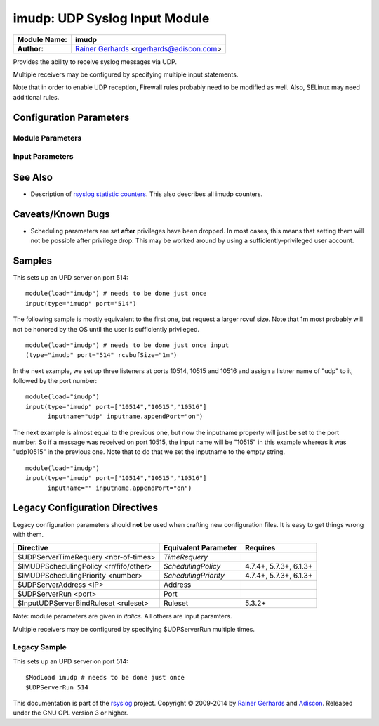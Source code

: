 imudp: UDP Syslog Input Module
==============================

===========================  ===========================================================================
**Module Name:**             **imudp**
**Author:**                  `Rainer Gerhards <http://www.gerhards.net/rainer>`_ <rgerhards@adiscon.com>
===========================  ===========================================================================

Provides the ability to receive syslog messages via UDP.

Multiple receivers may be configured by specifying multiple input
statements.

Note that in order to enable UDP reception, Firewall rules probably
need to be modified as well. Also, SELinux may need additional rules.

Configuration Parameters
------------------------

Module Parameters
^^^^^^^^^^^^^^^^^

.. function::  TimeRequery <nbr-of-times>

   *Default: 2*

   This is a performance optimization. Getting the system time is very
   costly. With this setting, imudp can be instructed to obtain the
   precise time only once every n-times. This logic is only activated if
   messages come in at a very fast rate, so doing less frequent time
   calls should usually be acceptable. The default value is two, because
   we have seen that even without optimization the kernel often returns
   twice the identical time. You can set this value as high as you like,
   but do so at your own risk. The higher the value, the less precise
   the timestamp.

   **Note:** the timeRequery is done based on executed system calls
   (**not** messages received). So when batch sizes are used, multiple
   messages are received with one system call. All of these messages
   always receive the same timestamp, as they are effectively received
   at the same time. When there is very high traffic and successive
   system calls immediately return the next batch of messages, the time
   requery logic kicks in, which means that by default time is only
   queried for every second batch. Again, this should not cause a
   too-much deviation as it requires messages to come in very rapidly.
   However, we advise not to set the "timeRequery" parameter to a large
   value (larger than 10) if input batches are used.

.. function::  SchedulingPolicy <rr/fifo/other>

   *Default: unset*

   Can be used the set the scheduler priority, if the necessary
   functionality is provided by the platform. Most useful to select
   "fifo" for real-time processing under Linux (and thus reduce chance
   of packet loss).

.. function::  SchedulingPriority <number>

   *Default: unset*

   Scheduling priority to use.

.. function::  batchSize <number>

   *Default: 32*

   This parameter is only meaningful if the system support recvmmsg()
   (newer Linux OSs do this). The parameter is silently ignored if the
   system does not support it. If supported, it sets the maximum number
   of UDP messages that can be obtained with a single OS call. For
   systems with high UDP traffic, a relatively high batch size can
   reduce system overhead and improve performance. However, this
   parameter should not be overdone. For each buffer, max message size
   bytes are statically required. Also, a too-high number leads to
   reduced efficiency, as some structures need to be completely
   initialized before the OS call is done. We would suggest to not set
   it above a value of 128, except if experimental results show that
   this is useful.

.. function::  threads <number>

   *Available since: 7.5.5*

   *Default: 1*

   Number of worker threads to process incoming messages. These threads
   are utilized to pull data off the network. On a busy system,
   additional threads (but not more than there are CPUs/Cores) can help
   improving performance and avoiding message loss. Note that with too
   many threads, performance can suffer. There is a hard upper limit on
   the number of threads that can be defined. Currently, this limit is
   set to 32. It may increase in the future when massive multicore
   processors become available.

Input Parameters
^^^^^^^^^^^^^^^^

.. function::  Address <IP>

   *Default: \**

   Local IP address (or name) the UDP server should bind to. Use \"*"
   to bind to all of the machine's addresses.

.. function::  Port <port>

   *Default: 514*

   Specifies the port the server shall listen to.. Either a single port can
   be specified or an array of ports. If multiple ports are specified, a
   listener will be automatically started for each port. Thus, no
   additional inputs need to be configured.

   Single port: Port="514"

   Array of ports: Port=["514","515","10514","..."]

.. function::  Ruleset <ruleset>

   *Default: RSYSLOG_DefaultRuleset*

   Binds the listener to a specific :doc:`ruleset <../../concepts/multi_ruleset>`.

.. function::  RateLimit.Interval [number]
   
   *Available since: 7.3.1*

   *Default: 0*

   The rate-limiting interval in seconds. Value 0 turns off rate limiting.
   Set it to a number of seconds (5 recommended) to activate rate-limiting.

.. function::  RateLimit.Burst [number]

   *Available since: 7.3.1*

   *Default: 10000*

   Specifies the rate-limiting burst in number of messages.

.. function::  InputName [name]

   *Available since: 7.3.9*

   *Default: imudp*

   specifies the value of the inputname. In older versions, this was always
   "imudp" for all
   listeners, which still is the default. Starting with 7.3.9 it can be
   set to different values for each listener. Note that when a single
   input statement defines multipe listner ports, the inputname will be
   the same for all of them. If you want to differentiate in that case,
   use "InputName.AppendPort" to make them unique. Note that the
   "InputName" parameter can be an empty string. In that case, the
   corresponding inputname property will obviously also be the empty
   string. This is primarily meant to be used together with
   "InputName.AppendPort" to set the inputname equal to the port.

.. function::  InputName.AppendPort [on/off]

   *Available since: 7.3.9*

   *Default: off*

   Appends the port the the inputname. Note that when no inputname is
   specified, the default of "imudp" is used and the port is appended to
   that default. So, for example, a listner port of 514 in that case
   will lead to an inputname of "imudp514". The ability to append a port
   is most useful when multiple ports are defined for a single input and
   each of the inputnames shall be unique. Note that there currently is
   no differentiation between IPv4/v6 listeners on the same port.

.. function::  defaultTZ <timezone-info>

   *Default: unset*

   This is an **experimental** parameter; details may change at any
   time and it may also be discoutinued without any early warning.
   Permits to set a default timezone for this listener. This is useful
   when working with legacy syslog (RFC3164 et al) residing in different
   timezones. If set it will be used as timezone for all messages **that
   do not contain timezone info**. Currently, the format **must** be
   "+/-hh:mm", e.g. "-05:00", "+01:30". Other formats, including TZ
   names (like EST) are NOT yet supported. Note that consequently no
   daylight saving settings are evaluated when working with timezones.
   If an invalid format is used, "interesting" things can happen, among
   them malformed timestamps and rsyslogd segfaults. This will obviously
   be changed at the time this feature becomes non-experimental.

.. function::  rcvbufSize [size]

   *Available since: 7.5.3*

   *Default: unset*

   This request a socket receive buffer of specific size from the operating system. It
   is an expert parameter, which should only be changed for a good reason.
   Note that setting this parameter disables Linux auto-tuning, which
   usually works pretty well. The default value is 0, which means "keep
   the OS buffer size unchanged". This is a size value. So in addition
   to pure integer values, sizes like "256k", "1m" and the like can be
   specified. Note that setting very large sizes may require root or
   other special privileges. Also note that the OS may slightly adjust
   the value or shrink it to a system-set max value if the user is not
   sufficiently privileged. Technically, this parameter will result in a
   setsockopt() call with SO\_RCVBUF (and SO\_RCVBUFFORCE if it is
   available).

See Also
--------

-  Description of `rsyslog statistic
   counters <http://www.rsyslog.com/rsyslog-statistic-counter/>`_.
   This also describes all imudp counters.

Caveats/Known Bugs
------------------

-  Scheduling parameters are set **after** privileges have been dropped.
   In most cases, this means that setting them will not be possible
   after privilege drop. This may be worked around by using a
   sufficiently-privileged user account.

Samples
-------

This sets up an UPD server on port 514:

::

    module(load="imudp") # needs to be done just once
    input(type="imudp" port="514")

The following sample is mostly equivalent to the first one, but request
a larger rcvuf size. Note that 1m most probably will not be honored by
the OS until the user is sufficiently privileged.

::

    module(load="imudp") # needs to be done just once input
    (type="imudp" port="514" rcvbufSize="1m")

In the next example, we set up three listeners at ports 10514, 10515 and
10516 and assign a listner name of "udp" to it, followed by the port
number:

::

    module(load="imudp")
    input(type="imudp" port=["10514","10515","10516"]
          inputname="udp" inputname.appendPort="on")

The next example is almost equal to the previous one, but now the
inputname property will just be set to the port number. So if a message
was received on port 10515, the input name will be "10515" in this
example whereas it was "udp10515" in the previous one. Note that to do
that we set the inputname to the empty string.

::

    module(load="imudp")
    input(type="imudp" port=["10514","10515","10516"]
          inputname="" inputname.appendPort="on")

Legacy Configuration Directives
-------------------------------

Legacy configuration parameters should **not** be used when crafting new
configuration files. It is easy to get things wrong with them.

====================================== ==================== =======================
Directive                              Equivalent Parameter Requires
====================================== ==================== =======================
$UDPServerTimeRequery <nbr-of-times>   *TimeRequery*
$IMUDPSchedulingPolicy <rr/fifo/other> *SchedulingPolicy*   4.7.4+, 5.7.3+, 6.1.3+
$IMUDPSchedulingPriority <number>      *SchedulingPriority* 4.7.4+, 5.7.3+, 6.1.3+
$UDPServerAddress <IP>                 Address              
$UDPServerRun <port>                   Port
$InputUDPServerBindRuleset <ruleset>   Ruleset              5.3.2+
====================================== ==================== =======================

Note: module parameters are given in *italics*. All others are input paramters.

Multiple receivers may be configured by specifying $UDPServerRun
multiple times.

Legacy Sample
^^^^^^^^^^^^^

This sets up an UPD server on port 514:

::

   $ModLoad imudp # needs to be done just once
   $UDPServerRun 514

This documentation is part of the `rsyslog <http://www.rsyslog.com/>`_
project.
Copyright © 2009-2014 by `Rainer Gerhards <http://www.gerhards.net/rainer>`_
and `Adiscon <http://www.adiscon.com/>`_. Released under the GNU GPL
version 3 or higher.
